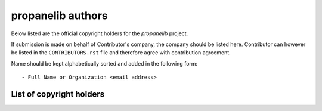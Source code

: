 propanelib authors
==================

Below listed are the official copyright holders for the *propanelib*
project.

If submission is made on behalf of Contributor's company, the company
should be listed here. Contributor can however be listed in the
``CONTRIBUTORS.rst`` file and therefore agree with contribution
agreement.

Name should be kept alphabetically sorted and added in the following
form::

    - Full Name or Organization <email address>


List of copyright holders
-------------------------

